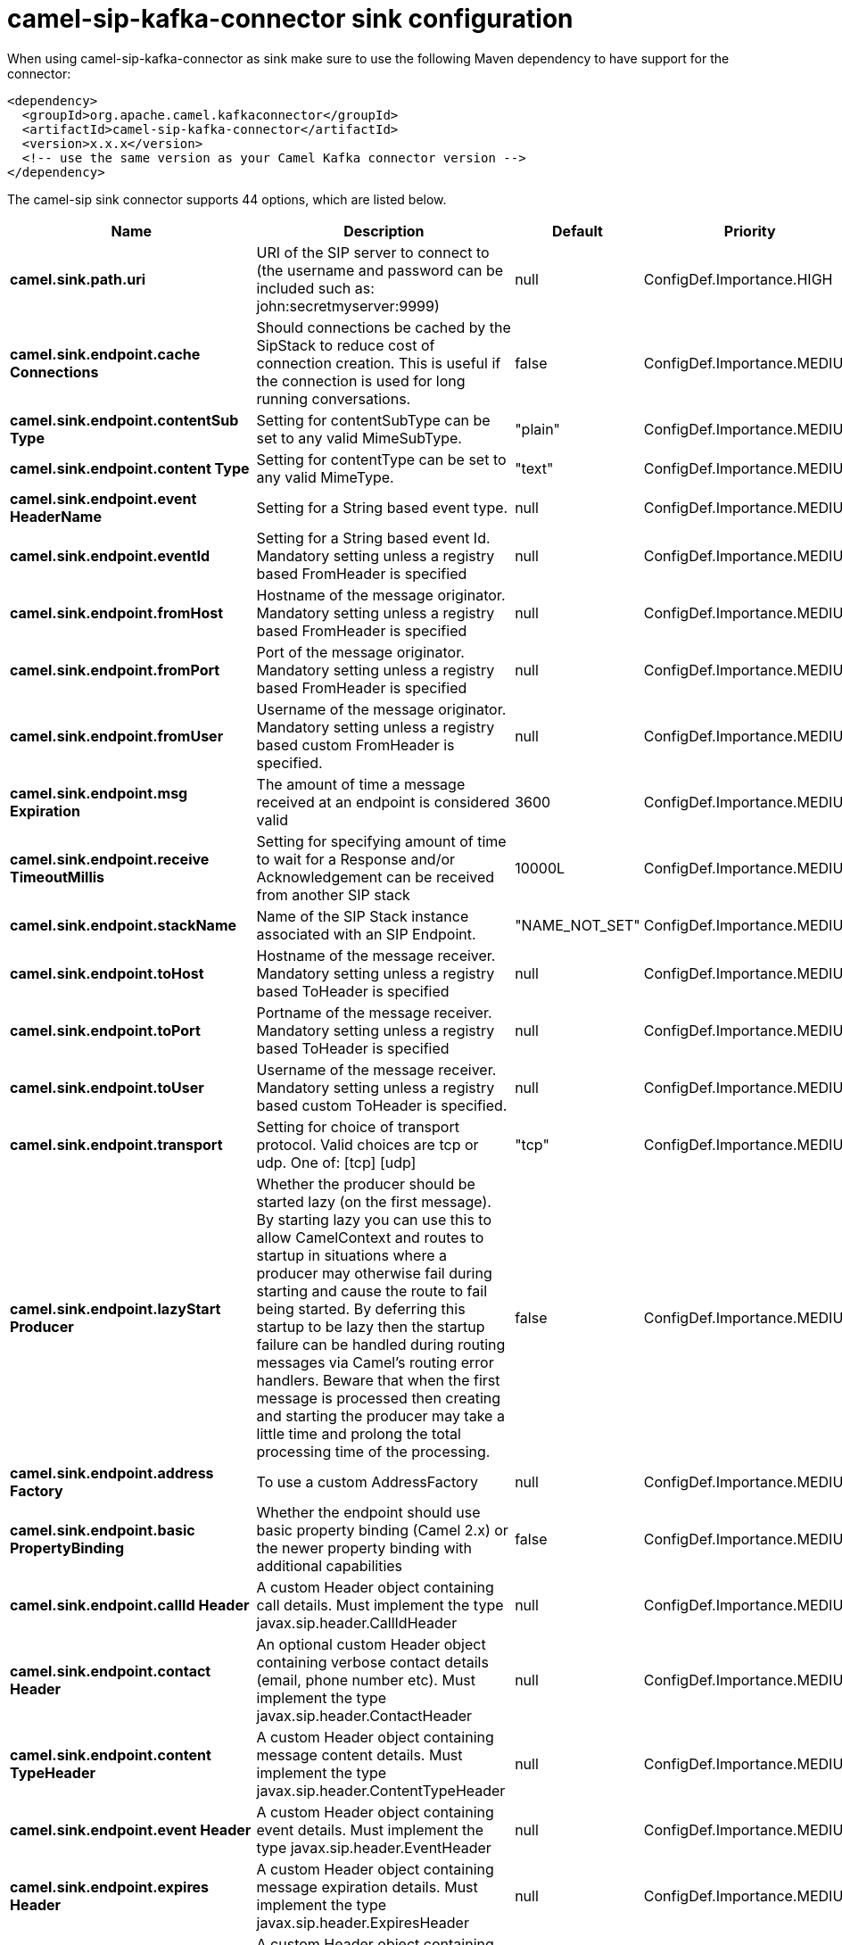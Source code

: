 // kafka-connector options: START
[[camel-sip-kafka-connector-sink]]
= camel-sip-kafka-connector sink configuration

When using camel-sip-kafka-connector as sink make sure to use the following Maven dependency to have support for the connector:

[source,xml]
----
<dependency>
  <groupId>org.apache.camel.kafkaconnector</groupId>
  <artifactId>camel-sip-kafka-connector</artifactId>
  <version>x.x.x</version>
  <!-- use the same version as your Camel Kafka connector version -->
</dependency>
----


The camel-sip sink connector supports 44 options, which are listed below.



[width="100%",cols="2,5,^1,2",options="header"]
|===
| Name | Description | Default | Priority
| *camel.sink.path.uri* | URI of the SIP server to connect to (the username and password can be included such as: john:secretmyserver:9999) | null | ConfigDef.Importance.HIGH
| *camel.sink.endpoint.cache Connections* | Should connections be cached by the SipStack to reduce cost of connection creation. This is useful if the connection is used for long running conversations. | false | ConfigDef.Importance.MEDIUM
| *camel.sink.endpoint.contentSub Type* | Setting for contentSubType can be set to any valid MimeSubType. | "plain" | ConfigDef.Importance.MEDIUM
| *camel.sink.endpoint.content Type* | Setting for contentType can be set to any valid MimeType. | "text" | ConfigDef.Importance.MEDIUM
| *camel.sink.endpoint.event HeaderName* | Setting for a String based event type. | null | ConfigDef.Importance.MEDIUM
| *camel.sink.endpoint.eventId* | Setting for a String based event Id. Mandatory setting unless a registry based FromHeader is specified | null | ConfigDef.Importance.MEDIUM
| *camel.sink.endpoint.fromHost* | Hostname of the message originator. Mandatory setting unless a registry based FromHeader is specified | null | ConfigDef.Importance.MEDIUM
| *camel.sink.endpoint.fromPort* | Port of the message originator. Mandatory setting unless a registry based FromHeader is specified | null | ConfigDef.Importance.MEDIUM
| *camel.sink.endpoint.fromUser* | Username of the message originator. Mandatory setting unless a registry based custom FromHeader is specified. | null | ConfigDef.Importance.MEDIUM
| *camel.sink.endpoint.msg Expiration* | The amount of time a message received at an endpoint is considered valid | 3600 | ConfigDef.Importance.MEDIUM
| *camel.sink.endpoint.receive TimeoutMillis* | Setting for specifying amount of time to wait for a Response and/or Acknowledgement can be received from another SIP stack | 10000L | ConfigDef.Importance.MEDIUM
| *camel.sink.endpoint.stackName* | Name of the SIP Stack instance associated with an SIP Endpoint. | "NAME_NOT_SET" | ConfigDef.Importance.MEDIUM
| *camel.sink.endpoint.toHost* | Hostname of the message receiver. Mandatory setting unless a registry based ToHeader is specified | null | ConfigDef.Importance.MEDIUM
| *camel.sink.endpoint.toPort* | Portname of the message receiver. Mandatory setting unless a registry based ToHeader is specified | null | ConfigDef.Importance.MEDIUM
| *camel.sink.endpoint.toUser* | Username of the message receiver. Mandatory setting unless a registry based custom ToHeader is specified. | null | ConfigDef.Importance.MEDIUM
| *camel.sink.endpoint.transport* | Setting for choice of transport protocol. Valid choices are tcp or udp. One of: [tcp] [udp] | "tcp" | ConfigDef.Importance.MEDIUM
| *camel.sink.endpoint.lazyStart Producer* | Whether the producer should be started lazy (on the first message). By starting lazy you can use this to allow CamelContext and routes to startup in situations where a producer may otherwise fail during starting and cause the route to fail being started. By deferring this startup to be lazy then the startup failure can be handled during routing messages via Camel's routing error handlers. Beware that when the first message is processed then creating and starting the producer may take a little time and prolong the total processing time of the processing. | false | ConfigDef.Importance.MEDIUM
| *camel.sink.endpoint.address Factory* | To use a custom AddressFactory | null | ConfigDef.Importance.MEDIUM
| *camel.sink.endpoint.basic PropertyBinding* | Whether the endpoint should use basic property binding (Camel 2.x) or the newer property binding with additional capabilities | false | ConfigDef.Importance.MEDIUM
| *camel.sink.endpoint.callId Header* | A custom Header object containing call details. Must implement the type javax.sip.header.CallIdHeader | null | ConfigDef.Importance.MEDIUM
| *camel.sink.endpoint.contact Header* | An optional custom Header object containing verbose contact details (email, phone number etc). Must implement the type javax.sip.header.ContactHeader | null | ConfigDef.Importance.MEDIUM
| *camel.sink.endpoint.content TypeHeader* | A custom Header object containing message content details. Must implement the type javax.sip.header.ContentTypeHeader | null | ConfigDef.Importance.MEDIUM
| *camel.sink.endpoint.event Header* | A custom Header object containing event details. Must implement the type javax.sip.header.EventHeader | null | ConfigDef.Importance.MEDIUM
| *camel.sink.endpoint.expires Header* | A custom Header object containing message expiration details. Must implement the type javax.sip.header.ExpiresHeader | null | ConfigDef.Importance.MEDIUM
| *camel.sink.endpoint.extension Header* | A custom Header object containing user/application specific details. Must implement the type javax.sip.header.ExtensionHeader | null | ConfigDef.Importance.MEDIUM
| *camel.sink.endpoint.fromHeader* | A custom Header object containing message originator settings. Must implement the type javax.sip.header.FromHeader | null | ConfigDef.Importance.MEDIUM
| *camel.sink.endpoint.header Factory* | To use a custom HeaderFactory | null | ConfigDef.Importance.MEDIUM
| *camel.sink.endpoint.listening Point* | To use a custom ListeningPoint implementation | null | ConfigDef.Importance.MEDIUM
| *camel.sink.endpoint.max ForwardsHeader* | A custom Header object containing details on maximum proxy forwards. This header places a limit on the viaHeaders possible. Must implement the type javax.sip.header.MaxForwardsHeader | null | ConfigDef.Importance.MEDIUM
| *camel.sink.endpoint.maxMessage Size* | Setting for maximum allowed Message size in bytes. | 1048576 | ConfigDef.Importance.MEDIUM
| *camel.sink.endpoint.message Factory* | To use a custom MessageFactory | null | ConfigDef.Importance.MEDIUM
| *camel.sink.endpoint.sipFactory* | To use a custom SipFactory to create the SipStack to be used | null | ConfigDef.Importance.MEDIUM
| *camel.sink.endpoint.sipStack* | To use a custom SipStack | null | ConfigDef.Importance.MEDIUM
| *camel.sink.endpoint.sipUri* | To use a custom SipURI. If none configured, then the SipUri fallback to use the options toUser toHost:toPort | null | ConfigDef.Importance.MEDIUM
| * camel.sink.endpoint.synchronous* | Sets whether synchronous processing should be strictly used, or Camel is allowed to use asynchronous processing (if supported). | false | ConfigDef.Importance.MEDIUM
| *camel.sink.endpoint.toHeader* | A custom Header object containing message receiver settings. Must implement the type javax.sip.header.ToHeader | null | ConfigDef.Importance.MEDIUM
| *camel.sink.endpoint.viaHeaders* | List of custom Header objects of the type javax.sip.header.ViaHeader. Each ViaHeader containing a proxy address for request forwarding. (Note this header is automatically updated by each proxy when the request arrives at its listener) | null | ConfigDef.Importance.MEDIUM
| * camel.sink.endpoint.implementation DebugLogFile* | Name of client debug log file to use for logging | null | ConfigDef.Importance.MEDIUM
| * camel.sink.endpoint.implementation ServerLogFile* | Name of server log file to use for logging | null | ConfigDef.Importance.MEDIUM
| * camel.sink.endpoint.implementation TraceLevel* | Logging level for tracing | "0" | ConfigDef.Importance.MEDIUM
| *camel.sink.endpoint.max Forwards* | Number of maximum proxy forwards | null | ConfigDef.Importance.MEDIUM
| *camel.sink.endpoint.useRouter ForAllUris* | This setting is used when requests are sent to the Presence Agent via a proxy. | false | ConfigDef.Importance.MEDIUM
| *camel.component.sip.lazyStart Producer* | Whether the producer should be started lazy (on the first message). By starting lazy you can use this to allow CamelContext and routes to startup in situations where a producer may otherwise fail during starting and cause the route to fail being started. By deferring this startup to be lazy then the startup failure can be handled during routing messages via Camel's routing error handlers. Beware that when the first message is processed then creating and starting the producer may take a little time and prolong the total processing time of the processing. | false | ConfigDef.Importance.MEDIUM
| *camel.component.sip.basic PropertyBinding* | Whether the component should use basic property binding (Camel 2.x) or the newer property binding with additional capabilities | false | ConfigDef.Importance.MEDIUM
|===
// kafka-connector options: END
